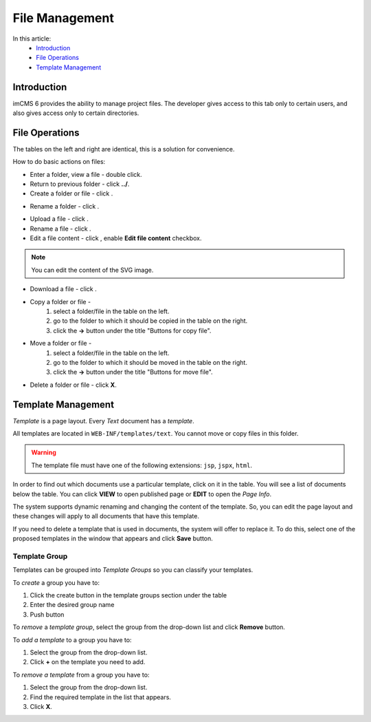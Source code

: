 File Management
===============

In this article:
    - `Introduction`_
    - `File Operations`_
    - `Template Management`_

.. |pencil| image:: _static/icon/ic_text_editor.png
    :height: 12pt

.. |add| image:: _static/icon/icon_add_file.svg
.. |upload| image:: _static/icon/icon_upload_file.svg
.. |download| image:: _static/icon/icon_download.svg

------------
Introduction
------------

imCMS 6 provides the ability to manage project files.
The developer gives access to this tab only to certain users, and also gives access only to certain directories.

---------------
File Operations
---------------

The tables on the left and right are identical, this is a solution for convenience.

How to do basic actions on files:

* Enter a folder, view a file - double click.
* Return to previous folder - click **../**.
* Create a folder or file - click |add|.

.. image:: _static/admin-files-creation.png

* Rename a folder - click |pencil|.

.. image:: _static/admin-files-folder-editing.png

* Upload a file - click |upload|.

* Rename a file - click |pencil|.
* Edit a file content - click |pencil|, enable **Edit file content** checkbox.

.. image:: _static/admin-files-editing.png

.. note:: You can edit the content of the SVG image.

* Download a file - click |download|.

* Copy a folder or file -
    1. select a folder/file in the table on the left.
    2. go to the folder to which it should be copied in the table on the right.
    3. click the **->** button under the title "Buttons for copy file".

* Move a folder or file -
    1. select a folder/file in the table on the left.
    2. go to the folder to which it should be moved in the table on the right.
    3. click the **->** button under the title "Buttons for move file".

* Delete a folder or file - click **X**.

-------------------
Template Management
-------------------

*Template* is a page layout. Every *Text* document has a *template*.

All templates are located in ``WEB-INF/templates/text``. You cannot move or copy files in this folder.

.. warning:: The template file must have one of the following extensions: ``jsp``, ``jspx``, ``html``.

In order to find out which documents use a particular template, click on it in the table.
You will see a list of documents below the table. You can click **VIEW** to open published page or **EDIT** to open the *Page Info*.

.. image:: _static/admin-files-templates.png

The system supports dynamic renaming and changing the content of the template.
So, you can edit the page layout and these changes will apply to all documents that have this template.

If you need to delete a template that is used in documents, the system will offer to replace it.
To do this, select one of the proposed templates in the window that appears and click **Save** button.

.. image:: _static/admin-files-template-replacement.png

**************
Template Group
**************

Templates can be grouped into *Template Groups* so you can classify your templates.

To *create* a group you have to:

1. Click the create button in the template groups section under the table
2. Enter the desired group name
3. Push button

To *remove* a *template group*, select the group from the drop-down list and click **Remove** button.

To *add a template* to a group you have to:

1. Select the group from the drop-down list.
2. Click **+** on the template you need to add.

To *remove a template* from a group you have to:

1. Select the group from the drop-down list.
2. Find the required template in the list that appears.
3. Click **X**.
